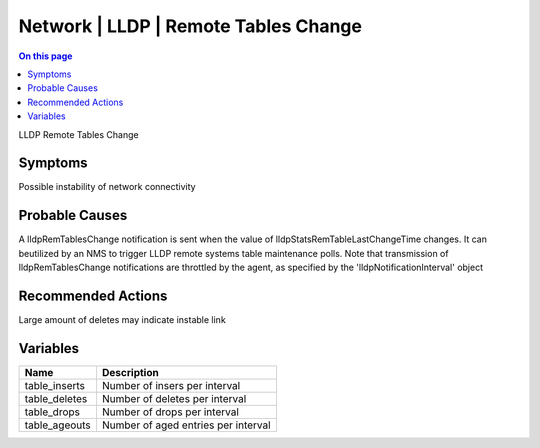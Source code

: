 .. _event-class-network-lldp-remote-tables-change:

=====================================
Network | LLDP | Remote Tables Change
=====================================
.. contents:: On this page
    :local:
    :backlinks: none
    :depth: 1
    :class: singlecol

LLDP Remote Tables Change

Symptoms
--------
Possible instability of network connectivity

Probable Causes
---------------
A lldpRemTablesChange notification is sent when the value of lldpStatsRemTableLastChangeTime changes.
It can beutilized by an NMS to trigger LLDP remote systems table maintenance polls.
Note that transmission of lldpRemTablesChange notifications are throttled by the agent, as specified by the 'lldpNotificationInterval' object

Recommended Actions
-------------------
Large amount of deletes may indicate instable link

Variables
----------
==================== ==================================================
Name                 Description
==================== ==================================================
table_inserts        Number of insers per interval
table_deletes        Number of deletes per interval
table_drops          Number of drops per interval
table_ageouts        Number of aged entries per interval
==================== ==================================================
